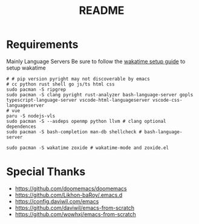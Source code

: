 #+title: README

* Requirements
Mainly Language Servers  
Be sure to follow the [[https://wakatime.com/emacs][wakatime setup guide]] to setup wakatime
#+begin_src shell
  # # pip version pyright may not discoverable by emacs
  # cc python rust shell go js/ts html css
  sudo pacman -S ripgrep
  sudo pacman -S clang pyright rust-analyzer bash-language-server gopls typescript-language-server vscode-html-languageserver vscode-css-languageserver
  # vue
  paru -S nodejs-vls
  sudo pacman -S --asdeps openmp python llvm # clang optional dependences
  sudo pacman -S bash-completion man-db shellcheck # bash-language-server

  sudo pacman -S wakatime zoxide # wakatime-mode and zoxide.el
#+end_src

* Special Thanks
- https://github.com/doomemacs/doomemacs
- https://github.com/Likhon-baRoy/.emacs.d
- https://config.daviwil.com/emacs
- https://github.com/daviwil/emacs-from-scratch
- https://github.com/wowhxj/emacs-from-scratch

